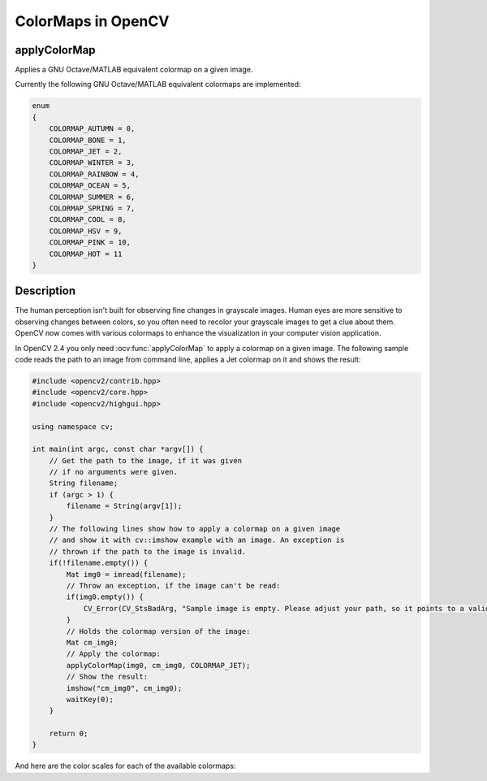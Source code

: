 ColorMaps in OpenCV
===================

applyColorMap
---------------------

Applies a GNU Octave/MATLAB equivalent colormap on a given image.

.. ocv:function:: void applyColorMap(InputArray src, OutputArray dst, int colormap)

    :param src: The source image, grayscale or colored does not matter.
    :param dst: The result is the colormapped source image. Note: :ocv:func:`Mat::create` is called on dst.
    :param colormap: The colormap to apply, see the list of available colormaps below.

Currently the following GNU Octave/MATLAB equivalent colormaps are implemented:

.. code-block:: cpp

    enum
    {
        COLORMAP_AUTUMN = 0,
        COLORMAP_BONE = 1,
        COLORMAP_JET = 2,
        COLORMAP_WINTER = 3,
        COLORMAP_RAINBOW = 4,
        COLORMAP_OCEAN = 5,
        COLORMAP_SUMMER = 6,
        COLORMAP_SPRING = 7,
        COLORMAP_COOL = 8,
        COLORMAP_HSV = 9,
        COLORMAP_PINK = 10,
        COLORMAP_HOT = 11
    }


Description
-----------

The human perception isn't built for observing fine changes in grayscale images. Human eyes are more sensitive to observing changes between colors, so you often need to recolor your grayscale images to get a clue about them. OpenCV now comes with various colormaps to enhance the visualization in your computer vision application.

In OpenCV 2.4 you only need :ocv:func:`applyColorMap` to apply a colormap on a given image. The following sample code reads the path to an image from command line, applies a Jet colormap on it and shows the result:

.. code-block:: cpp

    #include <opencv2/contrib.hpp>
    #include <opencv2/core.hpp>
    #include <opencv2/highgui.hpp>

    using namespace cv;

    int main(int argc, const char *argv[]) {
        // Get the path to the image, if it was given
        // if no arguments were given.
        String filename;
        if (argc > 1) {
            filename = String(argv[1]);
        }
        // The following lines show how to apply a colormap on a given image
        // and show it with cv::imshow example with an image. An exception is
        // thrown if the path to the image is invalid.
        if(!filename.empty()) {
            Mat img0 = imread(filename);
            // Throw an exception, if the image can't be read:
            if(img0.empty()) {
                CV_Error(CV_StsBadArg, "Sample image is empty. Please adjust your path, so it points to a valid input image!");
            }
            // Holds the colormap version of the image:
            Mat cm_img0;
            // Apply the colormap:
            applyColorMap(img0, cm_img0, COLORMAP_JET);
            // Show the result:
            imshow("cm_img0", cm_img0);
            waitKey(0);
        }

        return 0;
    }

And here are the color scales for each of the available colormaps:

+-----------------------+---------------------------------------------------+
| Class                 | Scale                                             |
+=======================+===================================================+
| COLORMAP_AUTUMN       | .. image:: pics/colormaps/colorscale_autumn.jpg    |
+-----------------------+---------------------------------------------------+
| COLORMAP_BONE         | .. image:: pics/colormaps/colorscale_bone.jpg      |
+-----------------------+---------------------------------------------------+
| COLORMAP_COOL         | .. image:: pics/colormaps/colorscale_cool.jpg      |
+-----------------------+---------------------------------------------------+
| COLORMAP_HOT          | .. image:: pics/colormaps/colorscale_hot.jpg       |
+-----------------------+---------------------------------------------------+
| COLORMAP_HSV          | .. image:: pics/colormaps/colorscale_hsv.jpg       |
+-----------------------+---------------------------------------------------+
| COLORMAP_JET          | .. image:: pics/colormaps/colorscale_jet.jpg       |
+-----------------------+---------------------------------------------------+
| COLORMAP_OCEAN        | .. image:: pics/colormaps/colorscale_ocean.jpg     |
+-----------------------+---------------------------------------------------+
| COLORMAP_PINK         | .. image:: pics/colormaps/colorscale_pink.jpg      |
+-----------------------+---------------------------------------------------+
| COLORMAP_RAINBOW      | .. image:: pics/colormaps/colorscale_rainbow.jpg   |
+-----------------------+---------------------------------------------------+
| COLORMAP_SPRING       | .. image:: pics/colormaps/colorscale_spring.jpg    |
+-----------------------+---------------------------------------------------+
| COLORMAP_SUMMER       | .. image:: pics/colormaps/colorscale_summer.jpg    |
+-----------------------+---------------------------------------------------+
| COLORMAP_WINTER       | .. image:: pics/colormaps/colorscale_winter.jpg    |
+-----------------------+---------------------------------------------------+
